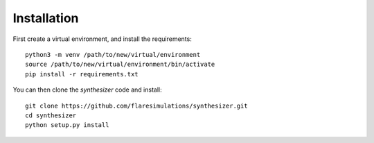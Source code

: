 Installation
************

First create a virtual environment, and install the requirements::

    python3 -m venv /path/to/new/virtual/environment
    source /path/to/new/virtual/environment/bin/activate
    pip install -r requirements.txt

You can then clone the `synthesizer` code and install::

    git clone https://github.com/flaresimulations/synthesizer.git
    cd synthesizer
    python setup.py install



